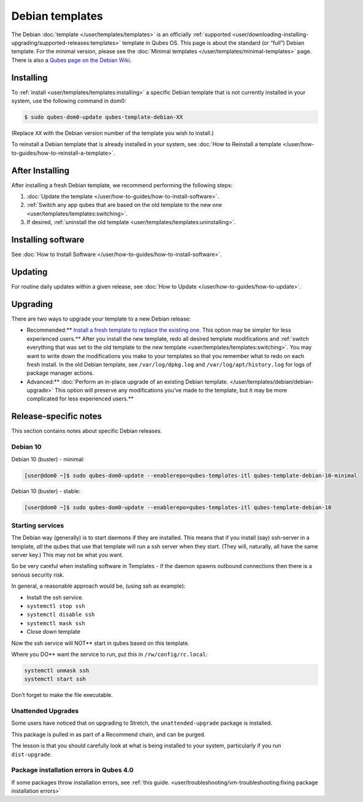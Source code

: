 ================
Debian templates
================


The Debian :doc:`template </user/templates/templates>` is an officially
:ref:`supported <user/downloading-installing-upgrading/supported-releases:templates>` template in Qubes OS.
This page is about the standard (or “full”) Debian template. For the
minimal version, please see the :doc:`Minimal templates </user/templates/minimal-templates>` page. There is also a `Qubes page on the Debian Wiki <https://wiki.debian.org/Qubes>`__.

Installing
----------


To :ref:`install <user/templates/templates:installing>` a specific Debian template
that is not currently installed in your system, use the following
command in dom0:

.. code:: bash

      $ sudo qubes-dom0-update qubes-template-debian-XX



(Replace ``XX`` with the Debian version number of the template you wish
to install.)

To reinstall a Debian template that is already installed in your system,
see :doc:`How to Reinstall a template </user/how-to-guides/how-to-reinstall-a-template>`.

After Installing
----------------


After installing a fresh Debian template, we recommend performing the
following steps:

1. :doc:`Update the template </user/how-to-guides/how-to-install-software>`.

2. :ref:`Switch any app qubes that are based on the old template to the new one <user/templates/templates:switching>`.

3. If desired, :ref:`uninstall the old template <user/templates/templates:uninstalling>`.



Installing software
-------------------


See :doc:`How to Install Software </user/how-to-guides/how-to-install-software>`.

Updating
--------


For routine daily updates within a given release, see :doc:`How to Update </user/how-to-guides/how-to-update>`.

Upgrading
---------


There are two ways to upgrade your template to a new Debian release:

- Recommended:** `Install a fresh template to replace the existing one. <#installing>`__ This option may be simpler for less experienced users.** After you install the new template, redo all
  desired template modifications and :ref:`switch everything that was set to the old template to the new template <user/templates/templates:switching>`.
  You may want to write down the modifications you make to your
  templates so that you remember what to redo on each fresh install. In
  the old Debian template, see ``/var/log/dpkg.log`` and
  ``/var/log/apt/history.log`` for logs of package manager actions.

- Advanced:** :doc:`Perform an in-place upgrade of an existing Debian template. </user/templates/debian/debian-upgrade>` This option
  will preserve any modifications you’ve made to the template, but it may be more complicated for less experienced users.**



Release-specific notes
----------------------


This section contains notes about specific Debian releases.

Debian 10
^^^^^^^^^


Debian 10 (buster) - minimal:

.. code:: bash

      [user@dom0 ~]$ sudo qubes-dom0-update --enablerepo=qubes-templates-itl qubes-template-debian-10-minimal


Debian 10 (buster) - stable:

.. code:: bash

      [user@dom0 ~]$ sudo qubes-dom0-update --enablerepo=qubes-templates-itl qubes-template-debian-10


Starting services
^^^^^^^^^^^^^^^^^


The Debian way (generally) is to start daemons if they are installed.
This means that if you install (say) ssh-server in a template, *all* the
qubes that use that template will run a ssh server when they start.
(They will, naturally, all have the same server key.) This may not be
what you want.

So be very careful when installing software in Templates - if the daemon
spawns outbound connections then there is a serious security risk.

In general, a reasonable approach would be, (using ssh as example):

- Install the ssh service.

- ``systemctl stop ssh``

- ``systemctl disable ssh``

- ``systemctl mask ssh``

- Close down template



Now the ssh service will NOT** start in qubes based on this template.

Where you DO** want the service to run, put this in
``/rw/config/rc.local``:

.. code:: bash

      systemctl unmask ssh
      systemctl start ssh



Don’t forget to make the file executable.

Unattended Upgrades
^^^^^^^^^^^^^^^^^^^


Some users have noticed that on upgrading to Stretch, the
``unattended-upgrade`` package is installed.

This package is pulled in as part of a Recommend chain, and can be
purged.

The lesson is that you should carefully look at what is being installed
to your system, particularly if you run ``dist-upgrade``.

Package installation errors in Qubes 4.0
^^^^^^^^^^^^^^^^^^^^^^^^^^^^^^^^^^^^^^^^


If some packages throw installation errors, see :ref:`this guide. <user/troubleshooting/vm-troubleshooting:fixing package installation errors>`
